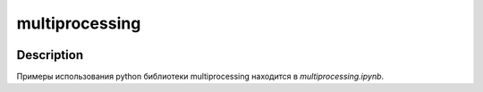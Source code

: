 ###############
multiprocessing
###############


|colab|

.. |colab| image:: https://colab.research.google.com/assets/colab-badge.svg
    :target: https://colab.research.google.com/github/andriygav/MachineLearning/blob/master/multiprocessing/multiprocessing.ipynb
    :alt: colab
    
Description
===========

Примеры использования python библиотеки multiprocessing находится в `multiprocessing.ipynb`.

